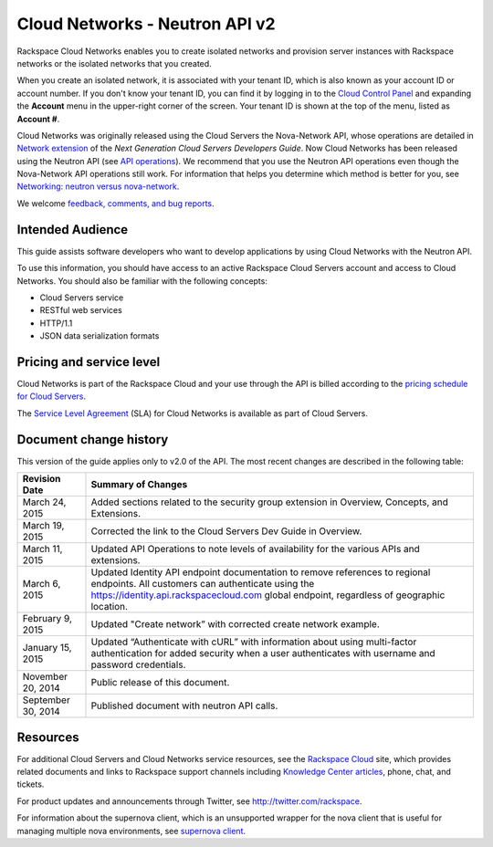 .. _cn-dg-preface:

===============================
Cloud Networks - Neutron API v2
===============================

Rackspace Cloud Networks enables you to create isolated networks and provision server 
instances with Rackspace networks or the isolated networks that you created.

When you create an isolated network, it is associated with your tenant ID, which is also 
known as your account ID or account number. If you don't know your tenant ID, you can find 
it by logging in to the `Cloud Control Panel`_ and expanding the **Account** menu in the 
upper-right corner of the screen. Your tenant ID is shown at the top of the menu, listed 
as **Account #**.

Cloud Networks was originally released using the Cloud Servers the Nova-Network API, whose 
operations are detailed in `Network extension`_ of the *Next Generation Cloud Servers Developers Guide*. 
Now Cloud Networks has been released using the Neutron API 
(see `API operations <api_operations_neutron.html>`_). We recommend that you use the 
Neutron API operations even though the Nova-Network API operations still work. For information 
that helps you determine which method is better for you, see `Networking: neutron versus 
nova-network <section_nova_v_neutron.html>`__.

We welcome `feedback, comments, and bug reports`_.

.. _Cloud Control Panel: http://mycloud.rackspace.com
.. _Network extension: http://docs.rackspace.com/servers/api/v2/cs-devguide/content/network_extension.html
.. _feedback, comments, and bug reports: https://feedback.rackspace.com/

.. _cn-dg-preface-intended:

Intended Audience
~~~~~~~~~~~~~~~~~

This guide assists software developers who want to develop applications by using Cloud 
Networks with the Neutron API.

To use this information, you should have access to an active Rackspace Cloud Servers 
account and access to Cloud Networks. You should also be familiar with the following concepts:

-  Cloud Servers service

-  RESTful web services

-  HTTP/1.1

-  JSON data serialization formats

.. _cn-dg-preface-pricing:

Pricing and service level
~~~~~~~~~~~~~~~~~~~~~~~~~

Cloud Networks is part of the Rackspace Cloud and your use through the API is billed 
according to the `pricing schedule for Cloud Servers`_.

The `Service Level Agreement`_ (SLA) for Cloud Networks is available as part of Cloud Servers.

.. _pricing schedule for Cloud Servers: http://www.rackspace.com/cloud/servers/pricing/
.. _Service Level Agreement: http://www.rackspace.com/cloud/servers/service-levels/

.. _cn-dg-preface-changehist:

Document change history
~~~~~~~~~~~~~~~~~~~~~~~

This version of the guide applies only to v2.0 of the API. The most recent changes are 
described in the following table:

+--------------------+-----------------------------------------------------------------+
|   Revision Date    |                       Summary of Changes                        |
+====================+=================================================================+
| March 24, 2015     | Added sections related to the security group extension          |
|                    | in Overview, Concepts, and Extensions.                          |
+--------------------+-----------------------------------------------------------------+
| March 19, 2015     | Corrected the link to the Cloud Servers Dev Guide in            |
|                    | Overview.                                                       |
+--------------------+-----------------------------------------------------------------+
| March 11, 2015     | Updated API Operations to note levels of availability           |
|                    | for the various APIs and extensions.                            |
+--------------------+-----------------------------------------------------------------+
| March 6, 2015      | Updated Identity API endpoint documentation to remove           |
|                    | references to regional endpoints. All customers can             |
|                    | authenticate using the https://identity.api.rackspacecloud.com  |
|                    | global endpoint, regardless of geographic location.             |
+--------------------+-----------------------------------------------------------------+
| February 9, 2015   | Updated "Create network” with corrected create                  |
|                    | network example.                                                |
+--------------------+-----------------------------------------------------------------+
| January 15, 2015   | Updated “Authenticate with cURL” with information about using   |
|                    | multi-factor authentication for added security when a user      |
|                    | authenticates with username and password credentials.           |
+--------------------+-----------------------------------------------------------------+
| November 20, 2014  | Public release of this document.                                |
+--------------------+-----------------------------------------------------------------+
| September 30, 2014 | Published document with neutron API calls.                      |
+--------------------+-----------------------------------------------------------------+

.. _cn-dg-preface-resources:

Resources
~~~~~~~~~

For additional Cloud Servers and Cloud Networks service resources, see the 
`Rackspace Cloud`_ site, which provides related documents and links to Rackspace support 
channels including `Knowledge Center articles`_, phone, chat, and tickets.

For product updates and announcements through Twitter, see http://twitter.com/rackspace.

For information about the supernova client, which is an unsupported wrapper for the nova 
client that is useful for managing multiple nova environments, see `supernova client`_.

.. _Rackspace Cloud: http://www.rackspacecloud.com/cloud_hosting_products/servers
.. _Knowledge Center articles: http://www.rackspace.com/knowledge_center/
.. _supernova client: http://major.github.io/supernova/
